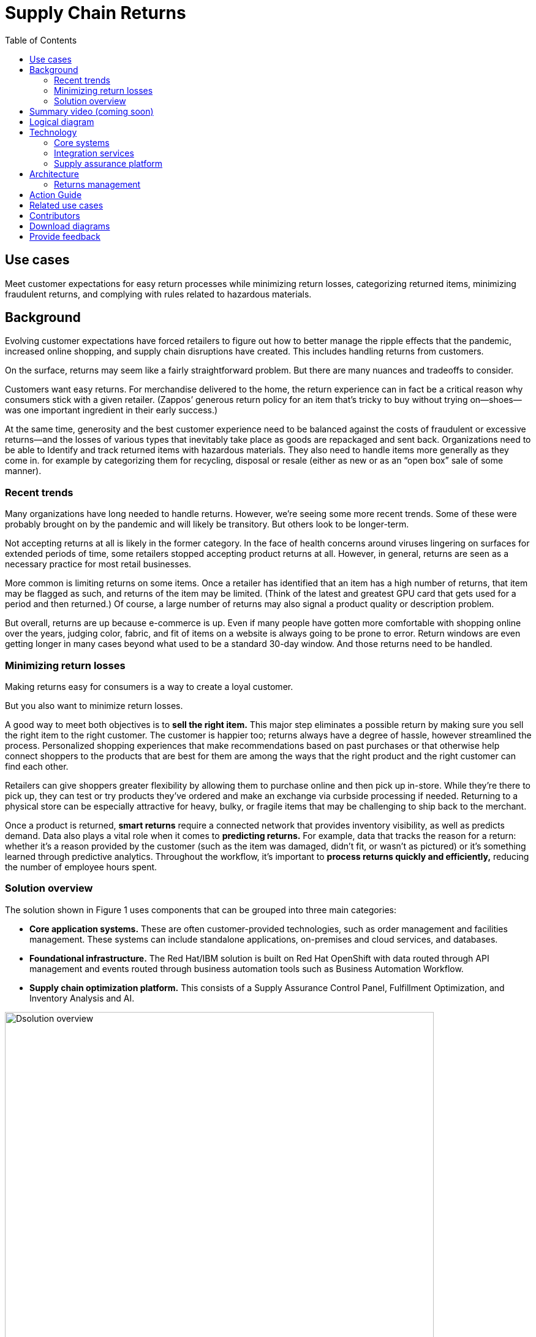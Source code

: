 = Supply Chain Returns
:homepage: https://gitlab.com/osspa/portfolio-architecture-examples/
:imagesdir: images
:icons: font
:source-highlighter: prettify
:toc: left
:toclevels: 5

== Use cases

Meet customer expectations for easy return processes while minimizing return losses, categorizing returned items, minimizing fraudulent returns, and complying with rules related to hazardous materials.

== Background
Evolving customer expectations have forced retailers to figure out how to better manage the ripple effects that the pandemic, increased online shopping, and supply chain disruptions have created. This includes handling returns from customers. 

On the surface, returns may seem like a fairly straightforward problem. But there are many nuances and tradeoffs to consider.

Customers want easy returns. For merchandise delivered to the home, the return experience can in fact be a critical reason why consumers stick with a given retailer. (Zappos’ generous return policy for an item that’s tricky to buy without trying on—shoes—was one important ingredient in their early success.)

At the same time, generosity and the best customer experience need to be balanced against the costs of fraudulent or excessive returns—and the losses of various types that inevitably take place as goods are repackaged and sent back. 
Organizations need to be able to Identify and track returned items with hazardous materials. They also need to handle items more generally as they come in. for example by categorizing them for recycling, disposal or resale (either as new or as an “open box” sale of some manner).

=== Recent trends

Many organizations have long needed to handle returns. However, we’re seeing some more recent trends. Some of these were probably brought on by the pandemic and will likely be transitory. But others look to be longer-term.

Not accepting returns at all is likely in the former category. In the face of health concerns around viruses lingering on surfaces for extended periods of time, some retailers stopped accepting product returns at all. However, in general, returns are seen as a necessary practice for most retail businesses.

More common is limiting returns on some items. Once a retailer has identified that an item has a high number of returns, that item may be flagged as such, and returns of the item may be limited. (Think of the latest and greatest GPU card that gets used for a period and then returned.) Of course, a large number of returns may also signal a product quality or description problem.

But overall, returns are up because e-commerce is up. Even if many people have gotten more comfortable with shopping online over the years, judging color, fabric, and fit of items on a website is always going to be prone to error. Return windows are even getting longer in many cases beyond what used to be a standard 30-day window. And those returns need to be handled.

=== Minimizing return losses

Making returns easy for consumers is a way to create a loyal customer.

But you also want to minimize return losses.

A good way to meet both objectives is to *sell the right item.* This major step eliminates a possible return by making sure you sell the right item to the right customer. The customer is happier too; returns always have a degree of hassle, however streamlined the process. Personalized shopping experiences that make recommendations based on past purchases or that otherwise help connect shoppers to the products that are best for them are among the ways that the right product and the right customer can find each other.

Retailers can give shoppers greater flexibility by allowing them to purchase online and then pick up in-store. While they’re there to pick up, they can test or try products they’ve ordered and make an exchange via curbside processing if needed. Returning to a physical store can be especially attractive for heavy, bulky, or fragile items that may be challenging to ship back to the merchant.

Once a product is returned, *smart returns* require a connected network that provides inventory visibility, as well as predicts demand. Data also plays a vital role when it comes to *predicting returns.* For example, data that tracks the reason for a return: whether it's a reason provided by the customer (such as the item was damaged, didn’t fit, or wasn’t as pictured) or it’s something learned through predictive analytics. Throughout the workflow, it’s important to *process returns quickly and efficiently,* reducing the number of employee hours spent.

=== Solution overview

The solution shown in Figure 1 uses components that can be grouped into three main categories:

* *Core application systems.* These are often customer-provided technologies, such as order management and facilities management. These systems can include standalone applications, on-premises and cloud services, and databases.

* *Foundational infrastructure.* The Red Hat/IBM solution is built on Red Hat OpenShift with data routed through API management and events routed through business automation tools such as Business Automation Workflow.

* *Supply chain optimization platform.* This consists of a Supply Assurance Control Panel, Fulfillment Optimization, and Inventory Analysis and AI.

image:https://gitlab.com/osspa/portfolio-architecture-examples/-/raw/main/images/intro-marketectures/returns-marketing-slide.png[alt="Dsolution overview", width=700]

_Figure 1. Overview of returns management solution including major components and business drivers._

== Summary video (coming soon)

== Logical diagram

image:https://gitlab.com/osspa/portfolio-architecture-examples/-/raw/main/images/logical-diagrams/inventoryoptimisation-ld.png[alt="Dsolution overview", width=700]

_Figure 2. Logical overview of supply chain optimization solution showing major building blocks._

== Technology

The following technologies offered by Red Hat and IBM can augment the solutions already in place in your organization.

=== Core systems

https://www.redhat.com/en/technologies/cloud-computing/openshift?intcmp=7013a00000318EWAAY[*Red
Hat OpenShift*] is an enterprise-ready Kubernetes container platform built for an open hybrid cloud strategy. It provides a consistent application platform to manage hybrid cloud, including edge deployments. Red Hat OpenShift supplies tools needed for DevOps, an approach to culture, automation, and platform design intended to deliver increased business value and responsiveness through rapid, high-quality service delivery.

https://www.redhat.com/en/technologies/management/ansible?intcmp=7013a00000318EWAAY[*Red Hat
Ansible Automation Platform*] provides an enterprise framework for building and operating IT automation at scale across hybrid clouds including edge deployments. It enables users across an organization to create, share, and manage automation—from development and operations to security and network teams.


=== Integration services

https://access.redhat.com/documentation/en-us/red_hat_openshift_api_management/1/guide/53dfb804-2038-4545-b917-2cb01a09ef98?intcmp=7013a00000318EWAAY[*Red
Hat OpenShift API Management*] is a managed API traffic control and
program management service to secure, manage, and monitor APIs at every
stage of the development lifecycle.


https://www.redhat.com/en/products/integration?intcmp=7013a00000318EWAAY[*Red Hat Integration*] is a comprehensive set of integration and messaging technologies to connect applications and data across hybrid infrastructures. It is an agile, distributed, containerized, and API-centric solution. It provides service composition and orchestration, application connectivity and data transformation, real-time message streaming, change data capture, and API management.

https://www.ibm.com/business-automation[*IBM Business Automation*] delivers intelligent automations quickly with low-code tooling, such as business processes automation, decisioning software, robotic process automation, process mining, workflow automation, business process mapping, Watson Orchestrate, content services, and document processing. Rules processing, intelligent decision making, and regulation compliance using automation give businesses flexible, auditable, policy-based workflows across the enterprise.

=== Supply assurance platform

https://www.ibm.com/products/fulfillment-optimizer[*IBM Sterling
Fulfillment Optimizer with Watson*] to determine the best location from
which to fulfill an order, based on business rules, cost factors, and
current inventory levels and placement


https://www.ibm.com/products/planning-analytics[*IBM Planning Analytics
with Watson*] streamlines and integrates financial and operational
planning across the enterprise.



== Architecture

Figure 3 shows how an organization can handle returns in the context of a retail scenario with branch stores.

=== Returns management

image:https://gitlab.com/osspa/portfolio-architecture-examples/-/raw/main/images/schematic-diagrams/returns-sd.png[alt="Return", width=700]

_Figure 3. Schematic diagram of returns management use case._


The customer first initiates a return, providing a reason at a kiosk, store, or mobile application. At this point, it’s important to set customer expectations about what happens next—including options as available. For example, they may elect to take a refund. Or, if an item just arrived damaged in shipment, they may prefer a replacement. The customer will also need to understand their options for returning the item. For example, they may be able to print out a barcode label.

Business automation now orchestrates the return item process. It’s first returned to a warehouse or store location whether physically dropped off by a customer or sent through a logistics company like UPS. The disposition system then determines whether the item should be disposed of, resold or refurbished based on business rules.

Subsequently the data associated with this return will be analyzed together with data from other returns for patterns that may indicate fraud or a problem with a supplier. Any necessary hazardous material disposal also needs to be tracked.


== Action Guide

From a high-level perspective, the *Action Guide* represents a future state for organizations considering a comprehensive commitment. The idea is to outline a set steps that can be prioritized to reach that future state by adding new functionality to your existing systems.

* Automation
* Sustainability
* Modernization

[width="100%",cols="34%,33%,33%",options="header",]
|===
| |Actionable Step |Implementation details
|Automation |Create a world-class sensing and risk-monitoring operation |Integrate data from multiple systems to get enterprise-wide view of returns of items in inventory demand. Monitor and analyze returns in real-time.
|Automation |Accelerate automation in extended workflows |Automate returns policy for consistency across the enterprise and customize based on item.
|Automation |Amp up AI to make workflows smarter |
|Sustainability |Include sustainability commitments in decision making |Integrate sustainability metrics in returns decision making, especially return items transport or disposal.
|Sustainability |Track disposal of hazardous returns |Report on how hazardous returns are handled.
|Modernization |Modernization for modern infrastructures, scale hybrid cloud platforms |The decision for a future, Kubernetes-based enterprise platform is defining the standards for development, deployment, and operations tools and processes for years to come and thus represents a foundational decision point.
|Modernization |Modernize application deployment and operations practices |Include DevOps best practices to deploy, monitor, and maintain applications
|===

For specific steps on this approach, see *The Action Guide* details in https://www.ibm.com/downloads/cas/1BYY6VEM[_Own Your Transformation_] survey of 1500 CSCOs across 24 industries.



== Related use cases

See:

* https://www.redhat.com/architect/portfolio/detail/37-demand-risk[Demand risk]
* https://www.redhat.com/architect/portfolio/detail/41-loss-waste-management[Loss and waste management]
* https://www.redhat.com/architect/portfolio/detail/42-product-timeliness[Product timeliness]
* https://www.redhat.com/architect/portfolio/detail/43-perfect-order[Perfect order]
* https://www.redhat.com/architect/portfolio/detail/44-intelligent-order[Intelligent order]
* https://www.redhat.com/architect/portfolio/detail/45-sustainable-supply-chain[Sustainable supply]
* https://www.redhat.com/architect/portfolio/detail/48-disaster-readiness[Disaster readiness] 


For a comprehensive supply chain overview, see https://www.redhat.com/architect/portfolio/detail/36[Supply Chain Optimization].

== Contributors

* Iain Boyle, Chief Architect, Red Hat
* Bruce Kyle, Sr Solution Architect, IBM Client Engineering
* Ramesh Yerramsetti, Customer Success Architect, IBM Technology
* Mahesh Dodani, Principal Industry Engineer, IBM Technology
* Thalia Hooker, Senior Principal Specialist Solution Architect, Red Hat
* Lee Carbonell, Senior Solution Architect & Master Inventor, IBM
* Eric Singsaas, Account Technical Lead, IBM Technology
* Mike Lee, Principal Integration Technical Specialist, IBM

== Download diagrams
View and download all of the diagrams above on our open source tooling site.
--
https://www.redhat.com/architect/portfolio/tool/index.html?#gitlab.com/osspa/portfolio-architecture-examples/-/raw/main/diagrams/supplychain.drawio[[Open Diagrams]]
--


== Provide feedback
You can offer to help correct or enhance this architecture by filing an https://gitlab.com/osspa/portfolio-architecture-examples/-/blob/main/returns.adoc[issue or submitting a merge request against this Portfolio Architecture product in our GitLab repositories].

